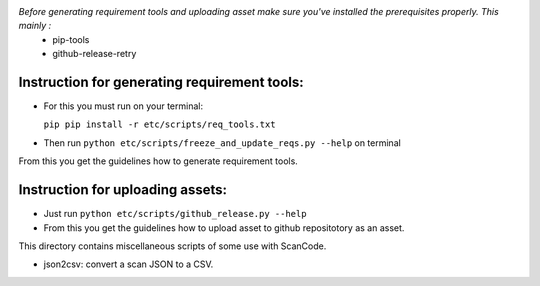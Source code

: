 *Before generating requirement tools and uploading asset make sure you've installed the prerequisites properly. This mainly :*
  - pip-tools
  - github-release-retry

Instruction for generating requirement tools:
=============================================
- For this you must run on your terminal:
 
  ``pip pip install -r etc/scripts/req_tools.txt``

- Then run ``python etc/scripts/freeze_and_update_reqs.py --help`` on terminal

From this you get the guidelines how to generate requirement tools.

Instruction for uploading assets:
=================================

- Just run ``python etc/scripts/github_release.py --help``
- From this you get the guidelines how to upload asset to github repositotory as an asset.

This directory contains miscellaneous scripts of some use with ScanCode.

- json2csv: convert a scan JSON to a CSV.
